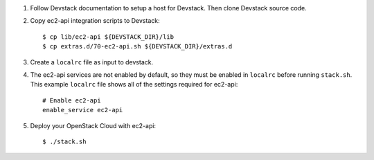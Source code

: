1. Follow Devstack documentation to setup a host for Devstack. Then clone
   Devstack source code.

2. Copy ec2-api integration scripts to Devstack::

      $ cp lib/ec2-api ${DEVSTACK_DIR}/lib
      $ cp extras.d/70-ec2-api.sh ${DEVSTACK_DIR}/extras.d

3. Create a ``localrc`` file as input to devstack.

4. The ec2-api services are not enabled by default, so they must be
   enabled in ``localrc`` before running ``stack.sh``. This example ``localrc``
   file shows all of the settings required for ec2-api::

      # Enable ec2-api
      enable_service ec2-api

5. Deploy your OpenStack Cloud with ec2-api::

   $ ./stack.sh
